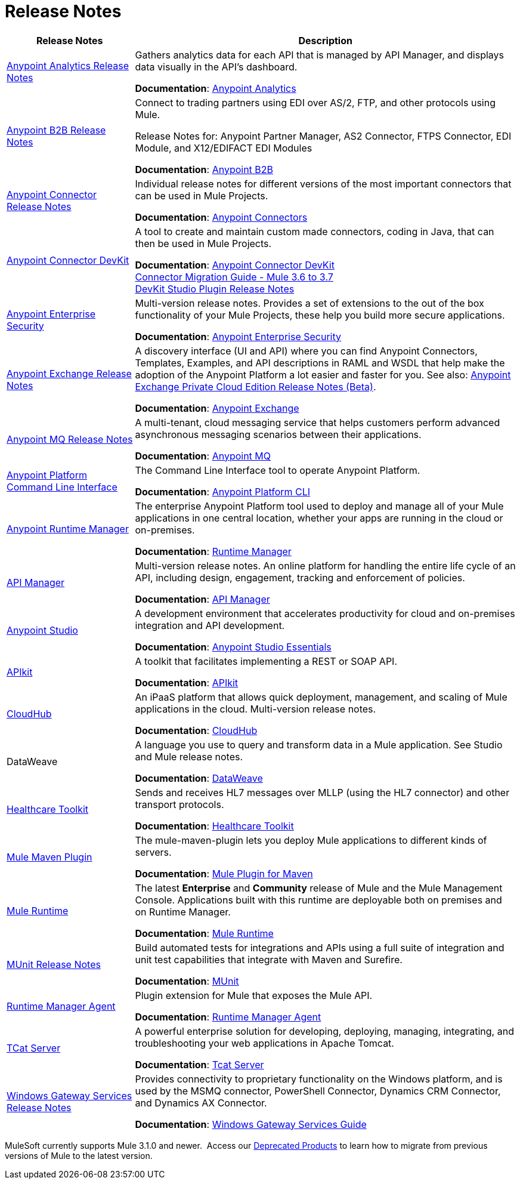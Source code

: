 = Release Notes
:keywords: release notes

[%header,cols="25a,75a"]
|===
|Release Notes |Description
|link:/release-notes/anypoint-analytics-release-notes[Anypoint Analytics Release Notes]
|Gathers analytics data for each API that is managed by API Manager, and displays data visually in the API’s dashboard.

*Documentation*: link:/analytics[Anypoint Analytics]

|link:/release-notes/anypoint-b2b-release-notes[Anypoint B2B Release Notes]
|Connect to trading partners using EDI over AS/2, FTP, and other protocols using Mule.

Release Notes for: Anypoint Partner Manager, AS2 Connector, FTPS Connector, EDI Module, and
X12/EDIFACT EDI Modules

*Documentation*: link:/anypoint-b2b/[Anypoint B2B]

|link:/release-notes/anypoint-connector-release-notes[Anypoint Connector Release Notes] |Individual release notes for different versions of the most important connectors that can be used in Mule Projects.

*Documentation*: link:/mule-user-guide/v/3.8/anypoint-connectors[Anypoint Connectors]

|link:/release-notes/anypoint-connector-devkit-release-notes[Anypoint Connector DevKit] |A tool to create and maintain custom made connectors, coding in Java, that can then be used in Mule Projects.

*Documentation*: link:/anypoint-connector-devkit/v/3.8/[Anypoint Connector DevKit] +
link:/release-notes/connector-migration-guide-mule-3.6-to-3.7[Connector Migration Guide - Mule 3.6 to 3.7] +
link:/release-notes/anypoint-connector-devkit-studio-plugin-release-notes[DevKit Studio Plugin Release Notes]

|link:/release-notes/anypoint-enterprise-security-release-notes[Anypoint Enterprise Security] |Multi-version release notes. Provides a set of extensions to the out of the box functionality of your Mule Projects, these help you build more secure applications.

*Documentation*: link:/mule-user-guide/v/3.7/anypoint-enterprise-security[Anypoint Enterprise Security]

|link:/release-notes/anypoint-exchange-release-notes[Anypoint Exchange Release Notes]
|A discovery interface (UI and API) where you can find Anypoint Connectors, Templates, Examples, and API descriptions in RAML and WSDL that help make the adoption of the Anypoint Platform a lot easier and faster for you. See also: link:/release-notes/exchange-on-prem-release-notes[Anypoint Exchange Private Cloud Edition Release Notes (Beta)].

*Documentation*: link:/getting-started/anypoint-exchange[Anypoint Exchange]

|link:/release-notes/anypoint-mq-release-notes[Anypoint MQ Release Notes]
|A multi-tenant, cloud messaging service that helps customers perform advanced asynchronous messaging scenarios between their applications.

*Documentation*: link:/anypoint-mq/[Anypoint MQ]

|link:/release-notes/anypoint-platform-cli[Anypoint Platform Command Line Interface] | The Command Line Interface tool to operate Anypoint Platform.

*Documentation*: link:/runtime-manager/anypoint-platform-cli[Anypoint Platform CLI]

|link:/release-notes/runtime-manager-release-notes[Anypoint Runtime Manager] |The enterprise Anypoint Platform tool used to deploy and manage all of your Mule applications in one central location, whether your apps are running in the cloud or on-premises.

*Documentation*: link:/runtime-manager/[Runtime Manager]

|link:/release-notes/api-manager-release-notes[API Manager] |Multi-version release notes. An online platform for handling the entire life cycle of an API, including design, engagement, tracking and enforcement of policies.

*Documentation*: link:/api-manager/[API Manager]

|link:/release-notes/anypoint-studio[Anypoint Studio] |A development environment that accelerates productivity for cloud and on-premises integration and API development.

*Documentation*: link:/anypoint-studio/v/6/[Anypoint Studio Essentials]

|link:/release-notes/apikit-release-notes[APIkit] | A toolkit that facilitates implementing a REST or SOAP API.

*Documentation*: link:/apikit/[APIkit]

|link:/release-notes/cloudhub-release-notes[CloudHub] |An iPaaS platform that allows quick deployment, management, and scaling of Mule applications in the cloud. Multi-version release notes.

*Documentation*: link:/runtime-manager/cloudhub[CloudHub]

|DataWeave |A language you use to query and transform data in a Mule application. See Studio and Mule release notes.

*Documentation*: link:/mule-user-guide/v/3.8/dataweave[DataWeave]

|link:/release-notes/healthcare-release-notes[Healthcare Toolkit]
|Sends and receives HL7 messages over MLLP (using the HL7 connector) and other transport protocols.

*Documentation*: link:/healthcare-toolkit/v/3.0[Healthcare Toolkit]

|link:/release-notes/mule-maven-plugin-release-notes[Mule Maven Plugin]
|The mule-maven-plugin lets you deploy Mule applications to different kinds of servers.

*Documentation*: link:/mule-user-guide/v/3.8/mule-maven-plugin[Mule Plugin for Maven]

|link:/release-notes/mule-esb[Mule Runtime]
|The latest *Enterprise* and *Community* release of Mule and the Mule Management Console. Applications built with this runtime are deployable both on premises and on Runtime Manager.

*Documentation*: link:/mule-user-guide/v/3.8/[Mule Runtime]

|link:/release-notes/munit-release-notes[MUnit Release Notes]
|Build automated tests for integrations and APIs using a full suite of integration and unit test capabilities that integrate with Maven and Surefire.

*Documentation*: link:/munit/v/1.3.1/[MUnit]

|link:/release-notes/runtime-manager-agent-release-notes[Runtime Manager Agent]
|Plugin extension for Mule that exposes the Mule API.

*Documentation*: link:/runtime-manager/runtime-manager-agent[Runtime Manager Agent]

|link:/tcat-server/v/7.1.0/release-notes[TCat Server] |A powerful enterprise solution for developing, deploying, managing, integrating, and troubleshooting your web applications in Apache Tomcat.

*Documentation*: link:/tcat-server/v/7.1.0/[Tcat Server]

|link:/release-notes/windows-gateway-services-release-notes[Windows Gateway Services Release Notes]
|Provides connectivity to proprietary functionality on the Windows platform, and is used by the MSMQ connector, PowerShell Connector, Dynamics CRM Connector, and Dynamics AX Connector.

*Documentation*: link:/mule-user-guide/v/3.7/windows-gateway-services-guide[Windows Gateway Services Guide]
|===

MuleSoft currently supports Mule 3.1.0 and newer.  Access our link:/release-notes/deprecated-products[Deprecated Products] to learn how to migrate from previous versions of Mule to the latest version.

